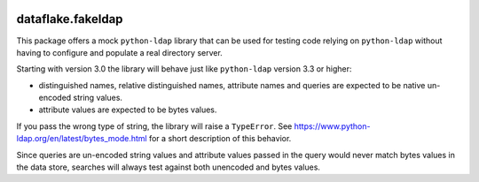 .. image:: https://github.com/dataflake/dataflake.fakeldap/actions/workflows/tests.yml/badge.svg
   :target: https://github.com/dataflake/dataflake.fakeldap/actions/workflows/tests.yml
   :alt: Unit test status

.. image:: https://coveralls.io/repos/github/dataflake/dataflake.fakeldap/badge.svg?branch=master
   :target: https://coveralls.io/github/dataflake/dataflake.fakeldap?branch=master
   :alt: Coverage Status

.. image:: https://readthedocs.org/projects/dataflakefakeldap/badge/?version=latest
   :target: https://dataflakefakeldap.readthedocs.io
   :alt: Documentation Status

.. image:: https://img.shields.io/pypi/v/dataflake.fakeldap.svg
   :target: https://pypi.python.org/pypi/dataflake.fakeldap
   :alt: PyPI

.. image:: https://img.shields.io/pypi/pyversions/dataflake.fakeldap.svg
   :target: https://pypi.python.org/pypi/dataflake.fakeldap
   :alt: Python versions


====================
 dataflake.fakeldap
====================

This package offers a mock ``python-ldap`` library that can be used 
for testing code relying on ``python-ldap`` without having to configure 
and populate a real directory server.

Starting with version 3.0 the library will behave just like ``python-ldap``
version 3.3 or higher:

- distinguished names, relative distinguished names, attribute names and
  queries are expected to be native un-encoded string values.

- attribute values are expected to be bytes values.

If you pass the wrong type of string, the library will raise a ``TypeError``.
See https://www.python-ldap.org/en/latest/bytes_mode.html for a short
description of this behavior.

Since queries are un-encoded string values and attribute values passed in the
query would never match bytes values in the data store, searches will always
test against both unencoded and bytes values.
